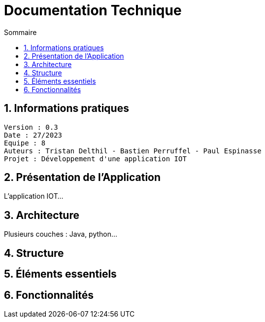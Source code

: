 # Documentation Technique 
:toc:
:toc-title: Sommaire
:sectnums:

== Informations pratiques
----
Version : 0.3
Date : 27/2023
Equipe : 8
Auteurs : Tristan Delthil - Bastien Perruffel - Paul Espinasse
Projet : Développement d'une application IOT
----

== Présentation de l'Application

L'application IOT...

== Architecture

Plusieurs couches : Java, python...

== Structure

== Éléments essentiels

== Fonctionnalités
